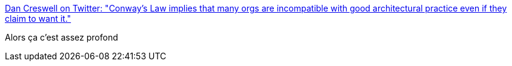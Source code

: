 :jbake-type: post
:jbake-status: published
:jbake-title: Dan Creswell on Twitter: "Conway’s Law implies that many orgs are incompatible with good architectural practice even if they claim to want it."
:jbake-tags: organisation,citation,_mois_déc.,_année_2016
:jbake-date: 2016-12-30
:jbake-depth: ../
:jbake-uri: shaarli/1483079834000.adoc
:jbake-source: https://nicolas-delsaux.hd.free.fr/Shaarli?searchterm=https%3A%2F%2Ftwitter.com%2Fdancres%2Fstatus%2F814019912989638660&searchtags=organisation+citation+_mois_d%C3%A9c.+_ann%C3%A9e_2016
:jbake-style: shaarli

https://twitter.com/dancres/status/814019912989638660[Dan Creswell on Twitter: "Conway’s Law implies that many orgs are incompatible with good architectural practice even if they claim to want it."]

Alors ça c'est assez profond
